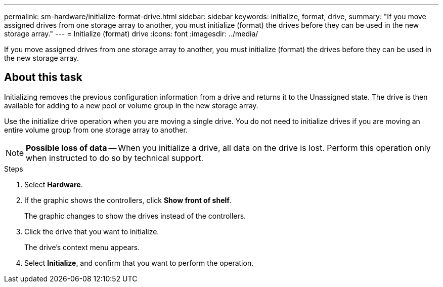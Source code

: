 ---
permalink: sm-hardware/initialize-format-drive.html
sidebar: sidebar
keywords: initialize, format, drive,
summary: "If you move assigned drives from one storage array to another, you must initialize (format) the drives before they can be used in the new storage array."
---
= Initialize (format) drive
:icons: font
:imagesdir: ../media/

[.lead]
If you move assigned drives from one storage array to another, you must initialize (format) the drives before they can be used in the new storage array.

== About this task

Initializing removes the previous configuration information from a drive and returns it to the Unassigned state. The drive is then available for adding to a new pool or volume group in the new storage array.

Use the initialize drive operation when you are moving a single drive. You do not need to initialize drives if you are moving an entire volume group from one storage array to another.

[NOTE]
====
*Possible loss of data* -- When you initialize a drive, all data on the drive is lost. Perform this operation only when instructed to do so by technical support.
====

.Steps

. Select *Hardware*.
. If the graphic shows the controllers, click *Show front of shelf*.
+
The graphic changes to show the drives instead of the controllers.

. Click the drive that you want to initialize.
+
The drive's context menu appears.

. Select *Initialize*, and confirm that you want to perform the operation.
